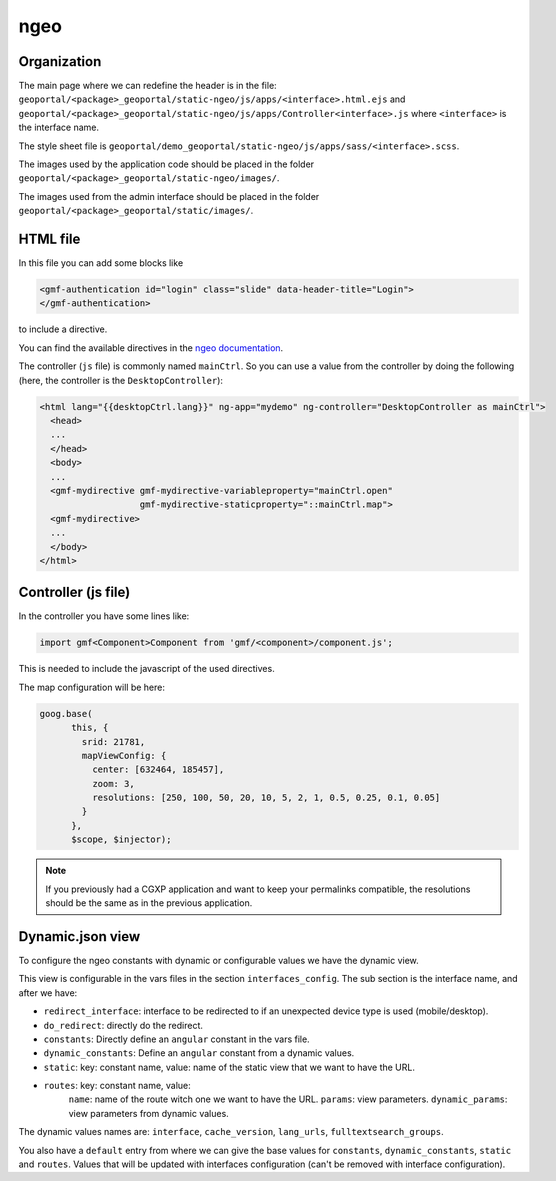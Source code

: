 .. _integrator_ngeo:

ngeo
====

Organization
------------

The main page where we can redefine the header is in the file:
``geoportal/<package>_geoportal/static-ngeo/js/apps/<interface>.html.ejs`` and
``geoportal/<package>_geoportal/static-ngeo/js/apps/Controller<interface>.js``
where ``<interface>`` is the interface name.

The style sheet file is ``geoportal/demo_geoportal/static-ngeo/js/apps/sass/<interface>.scss``.

The images used by the application code should be placed in the folder ``geoportal/<package>_geoportal/static-ngeo/images/``.

The images used from the admin interface should be placed in the folder ``geoportal/<package>_geoportal/static/images/``.


HTML file
---------

In this file you can add some blocks like

.. code:: html

   <gmf-authentication id="login" class="slide" data-header-title="Login">
   </gmf-authentication>

to include a directive.

You can find the available directives in the
`ngeo documentation <http://camptocamp.github.io/ngeo/master/apidoc/>`_.

The controller (``js`` file) is commonly named ``mainCtrl``. So you can use a value
from the controller by doing the following (here, the controller is the ``DesktopController``):

.. code:: html

    <html lang="{{desktopCtrl.lang}}" ng-app="mydemo" ng-controller="DesktopController as mainCtrl">
      <head>
      ...
      </head>
      <body>
      ...
      <gmf-mydirective gmf-mydirective-variableproperty="mainCtrl.open"
                       gmf-mydirective-staticproperty="::mainCtrl.map">
      <gmf-mydirective>
      ...
      </body>
    </html>


Controller (js file)
--------------------

In the controller you have some lines like:

.. code:: javascript

   import gmf<Component>Component from 'gmf/<component>/component.js';

This is needed to include the javascript of the used directives.

The map configuration will be here:

.. code:: javascript

   goog.base(
         this, {
           srid: 21781,
           mapViewConfig: {
             center: [632464, 185457],
             zoom: 3,
             resolutions: [250, 100, 50, 20, 10, 5, 2, 1, 0.5, 0.25, 0.1, 0.05]
           }
         },
         $scope, $injector);

.. note::

   If you previously had a CGXP application and want to keep your permalinks
   compatible, the resolutions should be the same as in the previous application.

Dynamic.json view
-----------------

To configure the ngeo constants with dynamic or configurable values we have the dynamic view.

This view is configurable in the vars files in the section ``interfaces_config``.
The sub section is the interface name, and after we have:

* ``redirect_interface``: interface to be redirected to if an unexpected device type is used (mobile/desktop).
* ``do_redirect``: directly do the redirect.
* ``constants``: Directly define an ``angular`` constant in the vars file.
* ``dynamic_constants``: Define an ``angular`` constant from a dynamic values.
* ``static``: key: constant name, value: name of the static view that we want to have the URL.
* ``routes``: key: constant name, value:
    ``name``: name of the route witch one we want to have the URL.
    ``params``: view parameters.
    ``dynamic_params``: view parameters from dynamic values.

The dynamic values names are: ``interface``, ``cache_version``, ``lang_urls``, ``fulltextsearch_groups``.

You also have a ``default`` entry from where we can give the base values for ``constants``,
``dynamic_constants``, ``static`` and ``routes``. Values that will be updated with interfaces configuration
(can't be removed with interface configuration).

